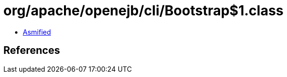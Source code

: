 = org/apache/openejb/cli/Bootstrap$1.class

 - link:Bootstrap$1-asmified.java[Asmified]

== References


